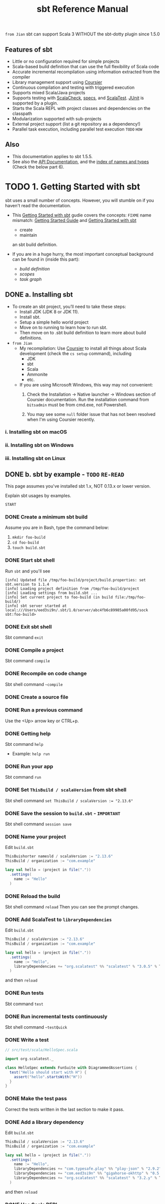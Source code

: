 #+TITLE: sbt Reference Manual
#+VERSION: 1.x (1.5.5 -> 1.9.8)
#+STARTUP: entitiespretty
#+STARTUP: indent
#+STARTUP: overview

=from Jian= sbt can support Scala 3 WITHOUT the sbt-dotty plugin since 1.5.0

** Features of sbt
  - Little or no configuration required for simple projects
  - Scala-based build definition that can use the full flexibility of Scala code
  - Accurate incremental recompilation using information extracted from the compiler
  - Library management support using _Coursier_
  - Continuous compilation and testing with triggered execution
  - Supports mixed Scala/Java projects
  - Supports testing with _ScalaCheck_, _specs_, and _ScalaTest_. _JUnit_ is supported by a plugin.
  - Starts the Scala REPL with project classes and dependencies on the classpath
  - Modularization supported with sub-projects
  - External project support (list a git repository as a dependency!)
  - Parallel task execution, including parallel test execution =TODO= =HOW=

** Also
   - This documentation applies to sbt 1.5.5.
   - See also the [[https://www.scala-sbt.org/1.x/api/sbt/index.html][API Documentation]], and the _index of names and types_ (Check the below part 6).

* TODO 1. Getting Started with sbt
  sbt uses a small number of concepts.
  However, you will stumble on if you haven't read the documentation.

  - This _Getting Started with sbt_ gudie covers the concepts:
    =FIXME= name mismatch: _Getting Started Guide_ and _Getting Started with sbt_
    * create
    * maintain
    an sbt build definition.

  - If you are in a huge hurry,
    the most important conceptual background can be found in (inside this part):
    * /build definition/
    * /scopes/
    * /task graph/

** DONE a. Installing sbt
   CLOSED: [2021-10-18 Mon 02:32]
   - To create an sbt project, you’ll need to take these steps:
     * Install JDK (JDK 8 or JDK 11).
     * Install sbt.
     * Setup a simple hello world project
     * Move on to running to learn how to run sbt.
     * Then move on to .sbt build definition to learn more about build definitions.


   - =from Jian=
     * My recompilation:
       Use _Coursier_ to install all things about Scala development (check the
       ~cs setup~ command), including
       + JDK
       + sbt
       + Scala
       + Ammonite
       + etc.

     * If you are using Microsoft Windows,
       this way may not convenient:
       1. Check the Installation -> Native launcher -> Windows section of Coursier
          documentation. Run the installation command from ~bitsadmin~ must be
          from cmd.exe, not Powershell.

       2. You may see some =null= folder issue that has not been resolved
          when I'm using Coursier recently.

*** i. Installing sbt on macOS
*** ii. Installing sbt on Windows
*** iii. Installing sbt on Linux

** DONE b. sbt by example - =TODO= =RE-READ=
   CLOSED: [2019-08-09 Fri 15:17]
   This page assumes you've installed sbt 1.x, NOT 0.13.x or lower version.

   Explain sbt usages by examples.

   =START=
*** DONE Create a minimum sbt build
    CLOSED: [2019-08-07 Wed 16:31]
    Assume you are in Bash, type the command below:
    1. ~mkdir foo-build~
    2. ~cd foo-build~
    3. ~touch build.sbt~

*** DONE Start sbt shell
    CLOSED: [2019-08-07 Wed 16:32]
    Run ~sbt~ and you'll see
    #+begin_src text
      [info] Updated file /tmp/foo-build/project/build.properties: set sbt.version to 1.1.4
      [info] Loading project definition from /tmp/foo-build/project
      [info] Loading settings from build.sbt ...
      [info] Set current project to foo-build (in build file:/tmp/foo-build/)
      [info] sbt server started at local:///Users/eed3si9n/.sbt/1.0/server/abc4fb6c89985a00fd95/sock
      sbt:foo-build>
    #+end_src

*** DONE Exit sbt shell
    CLOSED: [2019-08-07 Wed 17:32]
    Sbt command ~exit~

*** DONE Compile a project
    CLOSED: [2019-08-07 Wed 17:32]
    Sbt command ~compile~

*** DONE Recompile on code change
    CLOSED: [2019-08-07 Wed 17:33]
    Sbt shell command ~~compile~

*** DONE Create a source file
    CLOSED: [2019-08-07 Wed 17:34]

*** DONE Run a previous command
    CLOSED: [2019-08-07 Wed 17:34]
    Use the <Up> arrow key or CTRL+p.

*** DONE Getting help
    CLOSED: [2019-08-07 Wed 17:34]
    Sbt command ~help~

    - Example: ~help run~

*** DONE Run your app
    CLOSED: [2019-08-07 Wed 17:35]
    Sbt command ~run~

*** DONE Set ~ThisBuild / scalaVersion~ from sbt shell
    CLOSED: [2019-08-07 Wed 17:35]
    Sbt shell command ~set ThisBuild / scalaVersion := "2.13.6"~

*** DONE Save the session to =build.sbt= - =IMPORTANT=
    CLOSED: [2019-08-07 Wed 17:36]
    Sbt shell command ~session save~

*** DONE Name your project
    CLOSED: [2019-08-07 Wed 17:37]
    Edit =build.sbt=
    #+begin_src scala
      ThisBuishorter namesld / scalaVersion := "2.13.6"
      ThisBuild / organization := "com.example"

      lazy val hello = (project in file("."))
        .settings(
          name := "Hello"
        )
    #+end_src

*** DONE Reload the build
    CLOSED: [2019-08-07 Wed 17:39]
    Sbt shell command ~reload~
    Then you can see the prompt changes.

*** DONE Add ScalaTest to ~libraryDependencies~
    CLOSED: [2019-08-07 Wed 17:41]
    Edit =build.sbt=
    #+begin_src scala
      ThisBuild / scalaVersion := "2.13.6"
      ThisBuild / organization := "com.example"

      lazy val hello = (project in file("."))
        .settings(
          name := "Hello",
          libraryDependencies += "org.scalatest" %% "scalatest" % "3.0.5" % Test,
        )
    #+end_src

    and then ~reload~

*** DONE Run tests
    CLOSED: [2019-08-07 Wed 17:41]
    Sbt command ~test~

*** DONE Run incremental tests continuously
    CLOSED: [2019-08-07 Wed 17:41]
    Sbt shell command ~~testQuick~

*** DONE Write a test
    CLOSED: [2019-08-07 Wed 17:43]
    #+begin_src scala
      // src/test/scala/HelloSpec.scala

      import org.scalatest._

      class HelloSpec extends FunSuite with DiagrammedAssertions {
        test("Hello should start with H") {
          assert("hello".startsWith("H"))
        }
      }
    #+end_src

*** DONE Make the test pass
    CLOSED: [2019-08-07 Wed 17:43]
    Correct the tests written in the last section to make it pass.

*** DONE Add a library dependency
    CLOSED: [2019-08-07 Wed 17:46]
    Edit =build.sbt=
    #+begin_src scala
      ThisBuild / scalaVersion := "2.13.6"
      ThisBuild / organization := "com.example"

      lazy val hello = (project in file("."))
        .settings(
          name := "Hello",
          libraryDependencies += "com.typesafe.play" %% "play-json" % "2.9.2",
          libraryDependencies += "com.eed3si9n" %% "gigahorse-okhttp" % "0.5.0",
          libraryDependencies += "org.scalatest" %% "scalatest" % "3.2.y" % Test,
        )
    #+end_src

    and then ~reload~

*** DONE Use Scala REPL
    CLOSED: [2019-08-07 Wed 17:48]
    Sbt command ~console~
    =FIXME= Scala version in console.

*** DONE Make a subproject
    CLOSED: [2019-08-07 Wed 17:49]
    Edit =build.sbt=
    #+begin_src scala
      ThisBuild / scalaVersion := "2.13.6"
      ThisBuild / organization := "com.example"
      
      lazy val hello = (project in file("."))
        .settings(
          name := "Hello",
          libraryDependencies += "com.eed3si9n" %% "gigahorse-okhttp" % "0.3.1",
          libraryDependencies += "org.scalatest" %% "scalatest" % "3.0.5" % Test,
        )
      
      lazy val helloCore = (project in file("core"))
        .settings(
          name := "Hello Core",
          )
    #+end_src
    Then ~reload~

*** DONE List all subprojects - =IMPORTANT=
    CLOSED: [2019-08-07 Wed 17:50]
    Sbt command ~projects~

*** DONE Compile the subproject - =IMPORTANT=
    CLOSED: [2019-08-08 Thu 14:52]
    For example: ~helloCore/compile~

*** DONE Add ScalaTest to the subproject
    CLOSED: [2019-08-08 Thu 14:53]
    #+begin_src scala
      ThisBuild / scalaVersion := "2.13.6"
      ThisBuild / organization := "com.example"

      val scalaTest = "org.scalatest" %% "scalatest" % "3.2.7"

      lazy val hello = (project in file("."))
        .settings(
          name := "Hello",
          libraryDependencies += "com.eed3si9n" %% "gigahorse-okhttp" % "0.5.0",
          libraryDependencies += scalaTest % Test,
          )

      lazy val helloCore = (project in file("core"))
        .settings(
          name := "Hello Core",
          libraryDependencies += scalaTest % Test,
          )
    #+end_src

*** DONE Broadcast commands
    CLOSED: [2019-08-08 Thu 14:59]
    *Set ~aggregate~ so that the command sent to ~hello~ is _broadcast to_ ~helloCore~ too:*
    #+begin_src scala
      ThisBuild / scalaVersion := "2.12.7"
      ThisBuild / organization := "com.example"

      val scalaTest = "org.scalatest" %% "scalatest" % "3.0.5"

      lazy val hello = (project in file(".")).
        aggregate(helloCore).
        settings(
          name := "Hello",
          libraryDependencies ++= Seq(
            "com.eed3si9n" %% "gigahorse-okhttp" % "0.3.1",
            scalaTest % Test,
          )
        )

      lazy val helloCore = (project in file("core")).
        settings(
          name := "Hello Core",
          libraryDependencies += scalaTest % Test,
        )
    #+end_src
    After ~reload~, ~testQuick~ now runs on both subprojects.

*** DONE Make hello depend on helloCore
    CLOSED: [2019-08-09 Fri 13:24]
    Add ~dependesOn(...)~ to a project (also move Gigahorse dependency to ~helloCore~):
    #+begin_src scala
      ThisBuild / scalaVersion := "2.13.6"
      ThisBuild / organization := "com.example"

      val scalaTest = "org.scalatest" %% "scalatest" % "3.5.7"

      lazy val hello = (project in file("."))
        .aggregate(helloCore)
        .dependsOn(helloCore)
        .settings(
          name := "Hello",
          libraryDependencies += scalaTest % Test,
          )

      lazy val helloCore = (project in file("core"))
        .settings(
          name := "Hello Core",
          libraryDependencies += "com.eed3si9n" %% "gigahorse-okhttp" % "0.5.0",
          libraryDependencies += scalaTest % Test,
          )
    #+end_src

*** DONE Parse JSON using Play JSON - =TODO= READ EXAMPLE CODE
    CLOSED: [2019-08-09 Fri 13:25]
    Add ~"com.typesafe.play" %% "play-json" % "2.9.2"~
    #+begin_src scala
      ThisBuild / scalaVersion := "2.13.6"
      ThisBuild / organization := "com.example"
      
      val scalaTest = "org.scalatest" %% "scalatest" % "3.2.7"
      val gigahorse = "com.eed3si9n" %% "gigahorse-okhttp" % "0.5.0"
      val playJson  = "com.typesafe.play" %% "play-json" % "2.9.2"
      
      lazy val hello = (project in file("."))
        .aggregate(helloCore)
        .dependsOn(helloCore)
        .settings(
          name := "Hello",
          libraryDependencies += scalaTest % Test,
        )
      
      lazy val helloCore = (project in file("core"))
        .settings(
          name := "Hello Core",
          libraryDependencies ++= Seq(gigahorse, playJson),
          libraryDependencies += scalaTest % Test,
        )
    #+end_src
    After ~reload~,

    1. add ~core/src/main/scala/example/core/Weather.scala~:
       #+begin_src scala
         package example.core

         import gigahorse._, support.okhttp.Gigahorse
         import scala.concurrent._, duration._
         import play.api.libs.json._

         object Weather {
           lazy val http = Gigahorse.http(Gigahorse.config)

           def weather: Future[String] = {
             val baseUrl = "https://www.metaweather.com/api/location"
             val locUrl = baseUrl + "/search/"
             val weatherUrl = baseUrl + "/%s/"
             val rLoc = Gigahorse.url(locUrl).
               get.
               addQueryString("query" -> "New York")

             import ExecutionContext.Implicits.global

             // TODO: from Jian -- I don't like the `get`'s below
             for {
               loc <- http.run(rLoc, parse)
               woeid = (loc \ 0  \ "woeid").get
               rWeather = Gigahorse.url(weatherUrl format woeid).get
               weather <- http.run(rWeather, parse)
             } yield (weather \\ "weather_state_name")(0).as[String].toLowerCase
           }

           private def parse = Gigahorse.asString andThen Json.parse
         }
       #+end_src

    2. change ~src/main/scala/example/Hello.scala~ as follows:
       #+begin_src scala
         package example

         import scala.concurrent._, duration._
         import core.Weather

         object Hello extends App {
           val w = Await.result(Weather.weather, 10.seconds)
           println(s"Hello! The weather in New York is $w.")
           Weather.http.close()
         }
       #+end_src

    3. Finally, run it with ~run~.

*** DONE Add sbt-native-packger plugin
    CLOSED: [2019-08-09 Fri 14:28]
    1. Create =project/plugins.sbt=:
       #+begin_src scala
         addSbtPlugin("com.typesafe.sbt" % "sbt-native-packager" % "1.3.4")
       #+end_src

    2. Edit =build.sbt= as follows to add ~JavaAppPackaging~:
       #+begin_src scala
         ThisBuild / scalaVersion := "2.12.7"
         ThisBuild / organization := "com.example"

         val scalaTest = "org.scalatest" %% "scalatest" % "3.0.5"
         val gigahorse = "com.eed3si9n" %% "gigahorse-okhttp" % "0.3.1"
         val playJson  = "com.typesafe.play" %% "play-json" % "2.6.9"

         lazy val hello = (project in file("."))
           .aggregate(helloCore)
           .dependsOn(helloCore)
           .enablePlugins(JavaAppPackaging)
           .settings(
             name := "Hello",
             libraryDependencies += scalaTest % Test,
             )

         lazy val helloCore = (project in file("core"))
           .settings(
             name := "Hello Core",
             libraryDependencies ++= Seq(gigahorse, playJson),
             libraryDependencies += scalaTest % Test,
             )
       #+end_src

*** DONE Reload and create a =.zip= distribution
    CLOSED: [2019-08-09 Fri 14:33]
    ~reload~ and then ~dist~
    Here is how you can run:
    #+begin_src bash
      cd /tmp/someother
      unzip -o -d /tmp/someother /tmp/foo-build/target/universal/hello-0.1.0-SNAPSHOT.zip
      ./hello-0.1.0-SNAPSHOT/bin/hello
    #+end_src

*** DONE Dockerize your app =???=
    CLOSED: [2019-08-09 Fri 14:34]
    1. Sbt command ~Docker/publishLocal~
       #+begin_src text
         [info] Successfully built b6ce1b6ab2c0
         [info] Successfully tagged hello:0.1.0-SNAPSHOT
         [info] Built image hello:0.1.0-SNAPSHOT
       #+end_src

    2. Run it ~docker run hello:0.1.0-SNAPSHOT~
       
*** DONE Set the version
    CLOSED: [2019-08-09 Fri 14:38]
    Add ~ThisBuild / version := "0.1.0"~

*** DONE Switch scalaVersion temporarily
    CLOSED: [2019-08-09 Fri 15:01]
    Sbt shell command like ~++2.12.14!~ can force the version.
    Run ~scalaVersion~ to check current version, and you'll see:.
    #+begin_src scala
      scalaVersion
      // [info] helloCore / scalaVersion
      // [info]  2.11.12
      // [info] scalaVersion
      // [info]  2.11.12 scalaVersion
      // [info] 2.12.7
    #+end_src

    The temporary ~scalaVersion~ will go away after ~reload~.
    
*** DONE Inspect the dist task =???=
    CLOSED: [2019-08-09 Fri 15:13]
    To find out more about ~dist~, try ~help~ and ~inspect~:
    #+begin_src scala
      help dist
      // Creates the distribution packages.

      inspect dist
      // TODO: ???

      inspect tree dist  // Call `inspect` recursively on the dependency tasks
      // [info] dist = Task[java.io.File]
      // [info]   +-Universal / dist = Task[java.io.File]
      // ....
    #+end_src

*** DONE Batch mode
    CLOSED: [2019-08-09 Fri 15:14]
    #+begin_src bash
      sbt clean "testOnly HelloSpec"
    #+end_src

*** DONE sbt new command
    CLOSED: [2019-08-09 Fri 15:17]
    Quickly setup a simple "Hello world" build.
    ~sbt new sbt/scala-seed.g8~
    #+begin_src text
      A minimal Scala project.
      
      name [My Something Project]: hello
      
      Template applied in ./hello
    #+end_src

*** DONE Credits - =TODO=
    CLOSED: [2019-08-09 Fri 15:15]
    This page is based on the [[https://www.scalawilliam.com/essential-sbt/][Essential sbt]] tutorial written by William "Scala William" Narmontas.
    
** DONE c. Directory structure
   CLOSED: [2019-08-09 Fri 15:36]
   - Base directory :: the directory containing the project.

   - Source code :: /sbt/ uses the same directory structure as /Maven/ for source
                    files by default.
     * All paths below are relative to the base directory:
       + Source code directory structure
         #+BEGIN_SRC text
           src/
             main/
               resources/
                  <files to include in main jar here>
               scala/
                  <main Scala sources>
               java/
                  <main Java sources>

             test/
               resources
                  <files to include in test jar here>
               scala/
                  <test Scala sources>
               java/
                  <test Java sources>
         #+END_SRC

         - Other directories in ~src/~ will be ignored.
           Additionally, all hidden directories will be ignored.

         - You can also put =.scala= files in the base directory.
           This is usually for small projects.

           =From Jian= I will NEVER do this with project source file. However, see below!!!
           * Put =.scala= files in base directory is NOT ONLY an odd trick.
             It becomes relevant later.
             =TODO= =IMPORTANT=

   - *sbt build definition files*
     =build.sbt= (actually _ANY_ files named with =.sbt= extension) in the /project's
     base directory/.

   - *Build support files*
     In addition to =build.sbt=,
     =project= directory can contain =.scala= files that defines
     * helper objects and
     * one-off plugins.
     =TODO= See /organizing the build/ for more.

   - *Build products*
     Generated files
     * compiled classes,
     * packaged jars,
     * managed files,
     * caches, and
     * documentation
     will be written to the =target= directory _by default_.

   - *Configuring version control*
     Add ~target/~ to =.gitignore=
     * _Note:_ =IMPORTANT=-
       + it deliberately *has* a TRAILING ~/~ (to match only directories)
       + it deliberately *has NO* LEADING ~/~ (to match =project/target/= in addition
         to plain =target/=).

** DONE d. Running
   CLOSED: [2019-08-12 Mon 15:33]
   This page describes how to use /sbt/ _ONCE_ you have set up your project.
   It assumes you've _installed sbt_ and went through _sbt by example_.

   - *sbt shell*
     * Use ~sbt~ command to get into /sbt shell/.

       Inside /sbt shell/, you can type in sbt commands like ~compile~, ~run~,
       etc.

   - *Batch mode*
     In you system shell, type ~sbt~, and then specify a _space-separated list_ of
     /sbt commands/ as arguments.
     * If a /sbt command/ needs arguments, enclose this command and its argument
       in quotes as one string, and pass this string as one argument of the
       ~sbt~ command:
       For example, ~sbt clean compile "testOnly TestA testB"~. Here we have
       + _THREE commands_
       + the last command ~testOnly~ has _TWO arguments_.

     * NOTE:
       Running in /batch mode/ requires JVM spinup and JIT each time, so your build
       will run _much slower_.

       + For day-to-day coding, we *RECOMMEND*
         - using the /sbt shell/
           OR
         - /Continuous build and test feature/ described below.

       + Beginning in sbt 0.13.16, using /batch mode/ in sbt will issue an
         informational startup message,
         #+begin_src text
           [info] Executing in batch mode. For better performance use sbt's shell
           ...
         #+end_src
         =IMPORTANT=
         Use ~supressSbtShellNotification := true~ to supress this!

   - *Continuous build and test*
     * Prefix a sbt command with =~=, press <Enter>, and then the command after
       =~= will run automatically WHEN one or more source files change.

     * =IMPORTANT=
       Press <Enter> again to stop watching for changes.

     * =IMPORTANT= =IMPORTANT= =IMPORTANT=
       This feature can be used with *either /sbt shell/ or /batch mode/.*

     * =TODO= See /Triggered Execution/ for more details.

   - *Common commands*
     For a more complete list, see /Command Line Reference/.
     |-------------------+----------------------------------------------------------|
     | Command           | Description                                              |
     |-------------------+----------------------------------------------------------|
     | ~clean~           | Deletes all generated files (in the target directory).   |
     |-------------------+----------------------------------------------------------|
     | ~compile~         | Compiles the main sources                                |
     |                   | (in src/main/scala and src/main/java directories).       |
     |-------------------+----------------------------------------------------------|
     | ~test~            | Compiles and runs all tests.                             |
     |-------------------+----------------------------------------------------------|
     | ~console~         | Starts the Scala interpreter with a classpath            |
     |                   | including the compiled sources and all dependencies.     |
     |                   | To return to sbt, type ~:quit~, _Ctrl+D_ (Unix), or      |
     |                   | _Ctrl+Z_ (Windows).                                      |
     |-------------------+----------------------------------------------------------|
     | ~run <argument>*~ | Runs the _main class_ for the project in the same        |
     |                   | virtual machine as sbt.                                  |
     |-------------------+----------------------------------------------------------|
     | ~package~         | Creates a jar file containing the files in               |
     |                   | _src/main/resources_ and the classes compiled from       |
     |                   | _src/main/scala_ and _src/main/java_.                    |
     |-------------------+----------------------------------------------------------|
     | ~help <command>~  | Displays detailed help for the specified command.        |
     |                   |                                                          |
     |                   | If no command is provided, displays brief                |
     |                   | descriptions of all commands.                            |
     |-------------------+----------------------------------------------------------|
     | ~reload~          | Reloads the build definition                             |
     |                   | (=build.sbt=, =project/*.scala=, =project/*.sbt= files). |
     |                   | Needed if you change the build definition.               |
     |-------------------+----------------------------------------------------------|

   - *Tab completion*
     * Press <Tab> _once_ to show only a subset of most likely completions.
     * Press <Tab> _more times_ to show more verbose choices.

   - *sbt shell history* =IMPORTANT= =TODO=
     The sbt shell remembers history, even if you exit sbt and restart it.

     You can:
     1. Press the up arrow key to cycle through previously entered commands.

     2. Ctrl-R incrementally searches the history backwards.

     3. Through _JLine's integration_ with the terminal environment,
        you can *customize* /sbt shell/ by changing ~$HOME/.inputrc~.
        =TODO= =???= =TODO= =IMPORTANT=-
        * The following settings will allow up- and down- arrow to perform
          prefix-based search of the history:
          #+begin_src text
            "\e[A": history-search-backward
            "\e[B": history-search-forward
            "\e[C": forward-char
            "\e[D": backward-char
          #+end_src

     4. sbt shell also supports the following commands: =TODO= =Recite=
        |------------+-------------------------------------------------------------------|
        | Command    | Description                                                       |
        |------------+-------------------------------------------------------------------|
        | ~!~        | Show history command help.                                        |
        | ~!!~       | Execute the previous command again.                               |
        | ~!:~       | Show all previous commands.                                       |
        | ~!:n~      | Show the last ~n~ commands.                                       |
        | ~!n~       | Execute the command with index ~n~, as shown by the ~!:~ command. |
        | ~!-n~      | Execute the _nth_ command before this one.                        |
        | ~!string~  | Execute the most recent command starting with ~string~.           |
        | ~!?string~ | Execute the most recent command containing ~string~.              |
        |------------+-------------------------------------------------------------------|

** TODO e. IDE Integration
*** Using sbt as Metals build server
**** Interactive debugging on VS Code
**** Logging into sbt session

*** Importing to IntelliJ IDEA
**** Interactive debugging with IntelliJ IDEA

*** Using sbt as IntelliJ IDEA build server (advanced)
**** Logging into sbt session

*** Using Neovim as Metals frontend (advanced)
**** Go to definition
**** Hover
**** Listing diagnostics
**** Interactive debugging with Neovim
**** Logging into sbt session

** DONE f. Build definition
   CLOSED: [2022-09-05 Mon 10:46]
   - This page describes /sbt build definitions/, including
     * some "theory"
     * the syntax of =build.sbt=.

*** DONE Specifying the sbt version
    CLOSED: [2022-09-04 Sun 16:38]
    Create a file =project/build.properties=, and
    specify the sbt version in it: =sbt.version=1.7.1=

    - If the required version is not available locally, the =sbt= launcher will
      download it for you.

    - *DISCOURAGED*:
      If =project/build.properties= is not present,
      the _sbt launcher_ will choose an *ARBITRARY version*, and this makes your
      build *non-portable*.

*** DONE What is a build definition?
    CLOSED: [2022-09-04 Sun 17:20]
    - The /build definition/ is defined in =build.sbt=.
      * build definition :: A set of /projects/ (of type ~Project~).
        + Because the term /project/ can be ambiguous,
          *we often call /project/ /subproject/ in this guide.*

    - Example:
      #+BEGIN_SRC scala
        lazy val root = (project in file("."))
          .settings(
            name := "Hello",
            scalaVersion := "2.13.3"
          )
      #+END_SRC

    - Each /subproject/ is configured by _key-value pairs_, which are listed under
      the ~.settings(...)~.
      * In the example above, they are ~name~ and ~scalaVersion~ key-value pairs.


    - =TODO= =FIXME= =DOC=
      Two adjacent sbt configuration snippets that have the same contents.
      Rewords these paragraphs and remove one of the duplicated code block.

*** DONE How =build.sbt= defines settings
    CLOSED: [2022-09-04 Sun 17:19]
    Each /subproject/ holds a sequence of key-value pairs called /setting expressions/
    using =build.sbt= *DSL*.

    - /Setting expressions/ (some among them are also called /task expressions/).
      The name /setting expression/ has wider meaning than /task expression/.
      =TODO= *We will see more on the difference later in this page.*

    - Example:
      #+begin_src scala
        ThisBuild / organization := "com.example"
        ThisBuild / scalaVersion := "2.13.3"
        ThisBuild / version      := "0.1.0-SNAPSHOT"

        lazy val root = (project in file(".")).
          settings(
            name         := "Hello",
          )
      #+end_src

    - The =build.sbt= DSL:
      organization     :=       { "com.example" }
      ------------  ---------   -----------------
           key      operator   (setting/task) body

      * A /setting expression/ consists of three parts:
        1. Left-hand side is a /key/.
        2. /Operator/, which in this case is ~:=~
        3. Right-hand side is called the /body/, or the /setting body/.

      * A /key/ is an instance of ~SettingKey[T]~, ~TaskKey[T]~, or ~InputKey[T]~,
        where ~T~ is the type of the expected value.
        + For example,
          the key ~name~ above is typed to ~SettingKey[String]~.

    - All ~val~'s, ~lazy val~'s, and ~def~'s can be used in =build.sbt=.

    - _Top-level /objects/ and /classes/ are *NOT allowed* in =build.sbt=._
      Those should go in the =project/= directory as _Scala source files_.
      =IMPORTANT=

*** DONE Keys
    CLOSED: [2022-09-05 Mon 10:46]
**** DONE Types
     CLOSED: [2022-09-05 Mon 10:45]
      There are _THREE_ flavors of key:
      * ~SettingKey[T]~:
        a key for a value *computed ONCE* (the value is computed _when loading_
        the /subproject/, and kept around).

      * ~TaskKey[T]~:
        a key for a value, called a /task/, that has to be *recomputed EACH
        time*, potentially _with side effects_.

      * ~InputKey[T]~:
        a key for a /task/ that _HAS command line arguments AS INPUT_.
        =TODO= Check out /Input Tasks/ for more details.

**** DONE Built-in Keys
     CLOSED: [2022-09-05 Mon 10:45]
      The built-in keys are just fields in an /object/ called ~Keys~.

      - A =build.sbt= *implicitly* has an import =sbt.Keys._=

**** DONE Custom Keys
     CLOSED: [2022-09-05 Mon 10:45]
     - /Custom keys/ may be defined with their respective _creation methods_:
       * ~settingKey~
       * ~taskKey~
       * ~inputKey~
       Each /method/ expects the /type/ of the value associated with the key as
       well as a /description/. See the definition below.

     - The name of the key is taken from the ~val~ the key is assigned to.
       For example, to define a key for a new task called ~hello~,
        #+begin_src scala
          lazy val hello = taskKey[Unit]("An example task")
        #+end_src

     - The =.sbt= files can contain ~val~'s and ~def~'s in addition to settings.
       1. Run ~val~'s and ~def~'s _BEFORE_ /settings/ regardless of where they
          are defined in the file.

       2. *Typically, ~lazy val~'s are used instead of ~val~'s to avoid
          initialization order problems.*

**** DONE Task vs Setting keys
     CLOSED: [2022-09-05 Mon 10:45]
      - Define a task with ~TaskKey[T]~.

      - /Tasks/: operations such as ~compile~ or ~package~.

      - /Tasks/
        * may return ~Unit~, OR
        * may return a value related to the /task/.
          + Example:
            ~package~ is a ~TaskKey[File]~ and its value is the jar file it
            creates.

      - Each time you /start a task execution/, for example by typing ~compile~
        at the /interactive sbt prompt/, *sbt will re-run any tasks involved
        _EXACTLY ONCE_.*

      - =from Jian= From the differences between the duty of /tasks/ and /settings/, we know:
        * sbt's key-value pairs describing the /subproject/
          + can keep around a *fixed string value* for a /setting/ =TODO= =???= always string? =???=
            such as _name_,

          + _BUT_ it has to keep around some *executable code* for a /task/
            such as ~compile~ -- even if that executable code eventually returns a
            string, it has to be re-run every time.
            - =from Jian=
              /Tasks/ are designed for
              side-effect OR some environment related values.
              =TODO= =More???=

        * A given key *ALWAYS* refers to EITHER a /task/ OR a plain /setting/.
          =IMPORTANT=
          =IMPORTANT=
          =IMPORTANT=
          That is, “taskiness” (whether to re-run each time) is a property of
          the key, *NOT* the value.

**** DONE Listing all available setting keys and task keys
     CLOSED: [2022-09-05 Mon 10:46]
     - List ALL /settings/: ~settings~ or ~settings -v~

     - List ALL /tasks/: ~tasks~ or ~tasks -v~

     - A key will be printed in the resulting list if:
       (=from Jian= This is a explanation to the *ALL* in the first two entries)
       * it's /built-in/ sbt (like ~name~ or ~scalaVersion~ in the examples above)
       * you created it as a /custom key/
       * you *imported* a plugin that brought it into the /build definition/.

     - ~help <key>~

     - =TODO= Check [[https://www.scala-sbt.org/1.x/docs/Command-Line-Reference.html][Command Line Reference]].

*** DONE Defining tasks and settings
     CLOSED: [2022-09-05 Mon 10:46]
     Example

     - Define a /task/ ~hello~:
       #+begin_src scala
         lazy val hello = taskKey[Unit]("An example task")

         lazy val root = (project in file("."))
           .settings(
             hello := println("Hello!")
           )
       #+end_src

     - Use a /setting/ ~name~:
       =FIXME= =No "define"= This is not consistent with the title of this section.
       #+begin_src scala
         lazy val root = (project in file("."))
           .settings(
             name := "hello"
           )

       #+end_src

**** Types for tasks and settings
      From a type-system perspective:

      - the ~Setting~ created from a /task/ key is *SLIGHTLY different* from the
        one created from a /setting/ key.
        * Example:
          + ~certainTaskKey := 42~ results in a ~Setting[Task[T]]~
          + ~certainSettingKey := 42~ results in a ~Setting[T]~.

        * For MOST purposes this makes NO difference;
          the /task/ key still creates a value of type ~T~,
          (=from Jian= though in a box ~Task~), when the /task/ executes.

      - The ~T~ vs. ~Task[T]~ type difference has this *implication*:
        a /setting/ *CAN'T* depend on a /task/, because a /setting/ is evaluated
        only once on project load and is not re-run.
        =TODO= =TODO= =TODO= More on this in _task graph_.

*** DONE Keys in sbt shell
     CLOSED: [2022-09-05 Mon 10:46]
     In sbt shell:

     - Type the name of any /task/ to *execute* it.
       * Use ~show <task name>~ to *display* its value

     - Type the name of any /setting/ to *display* its value.

     - The CONVENTION for keys names is to use *camelCase*
       so that the command line name and the Scala identifiers are the SAME.

     - To learn more about any key, type ~inspect <keyname>~ at the sbt interactive
       prompt.

       * Some of the information inspect displays won’t make sense yet, =TODO= =Learn more=
         but at the top it shows you the setting’s value type and a brief
         description of the setting.

*** DONE Imports in =build.sbt=
     CLOSED: [2022-09-05 Mon 10:46]
     - /Import statements/ *at the top* of =build.sbt=;

       =TODO= =Q: WHY DO WE NEED THIS? Old SBT limitation???=
       they need not be separated by blank lines.

     - Implied default imports:
       #+begin_src scala
         import sbt._
         import Keys._
       #+end_src
       * If you have /auto plugins/, the names marked under ~autoImport~ will be imported.
         =TODO= UNDERSTAND THIS.

*** DONE Bare =.sbt= build definition
     CLOSED: [2022-09-05 Mon 10:46]
     - Bare style :: write the _settings_ directly into the =build.sbt= file instead
                     of putting them inside a ~.settings(...)~ call.
       * This syntax is *recommended* for =TODO= =DOC= =SHOW WE ADD "only" before "recommended"=
         + ~ThisBuild~ scoped settings
         + adding plugins.
         =TODO= See later section about the /scoping/ and the /plugins/.

     - Example:
       #+begin_src scala
         ThisBuild / version := "1.0"
         ThisBuild / scalaVersion := "2.12.8"
       #+end_src

*** DONE Adding library dependencies
     CLOSED: [2022-09-05 Mon 10:46]
     Two options:
     1. /unmanaged depdendencies/: Drop jars in =lib/=
        =IMPORTANT=
        =ESPECIALLY when a repository is not available and you have a jar for that dependency=

     2. Add in =build.sbt= through ~libraryDependencies~ as /managed depdendencies/.
        Example:
        #+begin_src scala
          val derby = "org.apache.derby" % "derby" % "10.4.1.3"

          ThisBuild / organization := "com.example"
          ThisBuild / scalaVersion := "2.12.16"
          ThisBuild / version      := "0.1.0-SNAPSHOT"

          lazy val root = (project in file("."))
            .settings(
              name := "Hello",
              libraryDependencies += derby
            )
        #+end_src
        - The ~libraryDependencies~ key involves two complexities:
          * ~+=~ rather than ~:=~:
            Append to the key's old value rather than replacing it.
            =TODO= It is explained in /Task Graph/.

          * the ~%~ /method/:
            It construct an /ivy module ID/ from strings.
            =TODO= It is explained in /Library dependencies/.

        - Details will be covered later on -- there's a whole page (_Library dependencies_) covering it.

** DONE g. Multi-project builds - =START=
   CLOSED: [2019-08-13 Tue 15:35]
   This page introduces _multiple subprojects_ in a single build.

*** DONE Multiple subprojects
    CLOSED: [2019-08-13 Tue 14:21]
     Sometimes users may want to _keep multiple related /subprojects/ in a single
     build_, especially _if they depend on one another and you tend to modify them
     together_.

     - Each /subproject/ in a build
       * has its own source directory.
       * generates its own jar file when run ~package~.

     - For example,
       #+BEGIN_SRC scala
         lazy val util = (project in file("util"))
         lazy val core = (project in file("core"))
       #+END_SRC

       If the name of a base directory is the same as the name of the ~val~, it
       can be omitted.
       #+BEGIN_SRC scala
         lazy val util = project
         lazy val core = project
       #+END_SRC
       * The capacility of the expressiveness is limited by the allowed identifier
         in Scala -- we often want the subproject directory name in the pattern
         of hyphen connected words, but _hyphen_ is not a legal Scala identifier
         character.

**** DONE Build-wide settings
     CLOSED: [2019-08-13 Tue 14:17]
     - Q :: How to factor out common setting across multiple projects?

     - A :: Define the settings scoped to ~ThisBuild~. There are some limitations:
       + the RHS needs to be
         * a pure value
           OR
         * /settings/ scoped to ~Global~ or ~ThisBuild~ TODO What is ~Global~
           =from Jian= my understanding: you can't make forward refererces to
           get values not defined in this or an outer scope.

       + There are no default settings to subprojects. TODO See *Scopes*

     - Example:
       Set the common settings once, and make it affect build-wide settings,
       including all subprojects.
       #+begin_src scala
         ThisBuild / organization := "com.example"
         ThisBuild / version      := "0.1.0-SNAPSHOT"
         ThisBuild / scalaVersion := "2.12.8"

         lazy val core = (project in file("core")).
           settings(
             // other settings
           )


         lazy val util = (project in file("util")).
           settings(
             // other settings
           )
       #+end_src

**** DONE Common settings
     CLOSED: [2019-08-13 Tue 14:21]
     - Another way to factor out _common settings_ across multiple projects is to
       + create a sequence named ~commonSeettings~
         AND
       + call ~settings~ method _on EACH project_.

     - Example:
       #+begin_src scala
         lazy val commonSettings = Seq(
           organization := "com.example",
           version := "0.1.0-SNAPSHOT",
           scalaVersion := "2.12.4"
         )

         lazy val core = (project in file("core")).
           settings(
             commonSettings,
             // other settings
           )

         lazy val util = (project in file("util")).
           settings(
             commonSettings,
             // other settings
           )
       #+end_src

*** DONE Dependencies
    CLOSED: [2019-08-13 Tue 15:20]
    /Subprojects/ _in one build_ can be
    - completely independent of one another.
      OR
    - related to one another by _TWO_ kinds of dependencies:
      * ~aggregate~
      * /classpath/

**** Aggregation
     - Aggregation :: running a task on the _aggregate project_ will also run it
                      on the _aggregated projects_.

     - For example,
       #+BEGIN_SRC scala
         lazy val root = (project in file("."))
           .aggregate(util, core)

         lazy val util = (project in file("util"))
         lazy val core = (project in file("core"))
       #+END_SRC
       + When you run ~compile~ in the sbt shell (by default, you are in the
         ~root~ subproject),
         _all three projects will be compiled_.

       + If you want to compile one /subproject/ that being aggregated, rather
         than the ~root~, you need to
         1. use ~project <project name>~ to switch to that /subproject/
         2. ~compile~

     - /aggregation/ will run the aggregated tasks *in parallel and with no
       defined ordering between them*.

     - Control aggregation per-task
       For example, avoid aggregating the ~update~ task:
       #+BEGIN_SRC scala
         lazy val root = (project in file("."))
           .aggregate(util, core)
           .settings(
             update / aggregate := false
           )

         lazy val util = (project in file("util"))
         lazy val core = (project in file("core"))
       #+END_SRC
       + ~update / aggregate~ is the aggregate key scoped to the ~update~ task.
         TODO See *scopes*.

**** Classpath dependencies
     #+begin_src scala
     lazy val core = project.dependsOn(util)
     #+end_src
     ~dependsOn~ can have multiple arguments.

***** Per-configuration classpath dependencies*
      - ~foo.dependsOn(bar)~ means that _the /compile configuration/ in ~foo~
        depends on the /compile configuration/ in ~bar~._

        This can be written explicitly as:
        ~foo.dependsOn(bar % "compile -> compile")~, where the ~-> compile~
        part can be ignored, which is the default, no matter what before the
        ~->~.

      - A useful declaration is ~test->test~.
        This allows you to put utility code for testing in ~bar/src/test/scala~
        and then use that code in ~foo/src/test/scala~, for example.

      - There can be multiple configurations for a dependency, separated by
        semicolons. For example,
        ~dependsOn(bar % "test->test; compile->compile")~.

      - =TODO= =From Jian=
        Can I put spaces around ~->~???

*** TODO Inter-project dependencies =TODO= =NOT-often-used!!!=
*** TODO Default root project
    If a project is NOT defined for the root directory in the build,
    sbt creates a default one that aggregates all other projects in the build.

*** DONE Navigating projects interactively
    CLOSED: [2019-08-13 Tue 15:34]
    - Use ~projects~ to list all /subprojects/, including the /root project/.
      =From Jian= Remember? In this document, /project/ and /subproject/ are
      exchangeable.

    - When you start a /sbt shell/, *the /root project/ is selected by default.*

    - Run a command on a specific subproject:
      * Use ~project <projectName>~ to select that a specific subproject.
        And then, run command like ~compile~.

      * When you are in /subproject/ ~A~, you can run the command in another
        /subproject/ with the syntax ~subProjectID/command~

*** DONE Common code
    CLOSED: [2019-08-13 Tue 15:32]
   *The definitions in =.sbt= files are not visible in other =.sbt= files.*

   In order to share code between =.sbt= files,
   define one or more =.scala= files in the =project/= directory of the /build
   root/.

   - =TODO= See *organizing the build* for details.

*** TODO Appendix: Subproject build definition files

** DONE h. Task graph - =TODO= =FIXME???= =head level issue=
   CLOSED: [2022-11-18 Fri 15:52]
   Continuing from /build definition/, this page explains =build.sbt= definition
   in more detail.

   - RATHER THAN thinking of settings as _key-value pairs_,
     a *better analogy* would be to think of it as a /DAG/ of /tasks/
     where the _edges denote /happens-before/._
     * *Let's call this the /task graph/.*

*** DONE Terminology
    CLOSED: [2019-08-13 Tue 15:59]
     Review before dive in:
     - Setting/Task expression :: entry inside ~.settings(...)~.

     - Key :: LHS of ~:=~ in a /setting\slash{}task expression/.
              It could be a ~SettingKey[A]~, a ~TaskKey[A]~, or an ~InputKey[A]~.

     - Setting :: Defined by a /setting expression/ with ~SettingKey[A]~.
                  The value is calculated _ONCE during load_.

     - Task :: Defined by a /task expression/ with ~TaskKey[A]~.
               The value is calculated _EACH TIME it is invoked_.

*** DONE Declaring dependency to other tasks
    CLOSED: [2022-11-17 Thu 15:06]
    =IMPORTANT= *This is very tricky!!!!!*

    - _In =build.sbt= DSL_, we use ~.value~ /method/ to _express the dependency
      to another /task/ or /setting/._

    - =IMPORTANT=
      The ~value~ /method/ is *SPECIAL* (explained later) and *may ONLY* be called
      in the argument to ~:=~ (or, ~+=~ or ~++=~, which we'll see later).

    - Example
      *Note*: The values calculated below are nonsensical for ~scalaOptions~,
              and it's just for demonstration purpose only:
      #+begin_src scala
        // build.sbt
        val scalacOptions = taskKey[Seq[String]]("Options for the Scala compiler.")
        val update = taskKey[UpdateReport]("Resolves and optionally retrieves dependencies, producing a report.")
        val clean = taskKey[Unit]("Deletes files produced by the build, such as generated sources, compiled classes, and task caches.")

        scalacOptions := {
          val ur = update.value  // `update` task happens-before `scalacOptions`
          val x = clean.value    // `clean` task happens-before `scalacOptions`
          // ---- `scalacOptions` begins here ----
          ur.allConfigurations.take(3)
        }
      #+end_src
      * ~update.value~ and ~clean.value~ declare /task dependencies/, whereas
        ~ur.allConfigurations.take(3)~ is the body of the /task/.

      * =IMPORTANT=
        =IMPORTANT=
        =IMPORTANT=
        ~.value~ is *NOT a normal Scala method call*.
        =build.sbt= DSL _uses a /macro/ to *lift* these *outside* of the /task body/._
        Both ~update~ and ~clean~ /tasks/ are completed by the time task engine
        evaluates the opening ~{~ of ~scalacOptions~ _regardless of which line
        it appears in the body_.

        For example,
        + #1
          #+BEGIN_SRC scala
            ThisBuild / organization := "com.example",
            ThisBuild / scalaVersion := "2.12.16",
            ThisBuild / version := "0.1.0-SNAPSHOT",

            lazy val root = (project in file(".")).
              settings(
                name := "Hello",
                scalacOptions := {
                  val out = clean.value  // `clean` task happens-before `scalacOptions`
                  val log = out.log
                  log.info("123")
                  val ur = update.value  // `update` task happens-before `scalacOptions`
                  log.info("456")
                  ur.allConfigurations.take(3)
                }
              )

            // > scalacOptions
            // [info] Updating {file:/xxx/}root...
            // [info] Resolving jline#jline;2.14.1 ...
            // [info] Done updating.
            // [info] 123
            // [info] 456
            // [success] Total time: 0 s, completed Jan 2, 2017 10:38:24 PM
          #+END_SRC
          From the out, it clear:
          run ~clean~ and ~update~ before the ~{~ of ~scalacOptions~

        + #2
          #+BEGIN_SRC scala
            ThisBuild / organization := "com.example",
            ThisBuild / scalaVersion := "2.12.16",
            ThisBuild / version := "0.1.0-SNAPSHOT",

            lazy val root = (project in file("."))
              .settings(
                name := "Hello",
                scalacOptions := {
                  val ur = update.value  // update task happens-before scalacOptions
                  if (false) {
                    val x = clean.value  // clean task happens-before scalacOptions
                  }
                  ur.allConfigurations.take(3)
                }
              )

            // > run
            // [info] Updating {file:/xxx/}root...
            // [info] Resolving jline#jline;2.14.1 ...
            // [info] Done updating.
            // [info] Compiling 1 Scala source to /Users/eugene/work/quick-test/task-graph/target/scala-2.12/classes...
            // [info] Running example.Hello
            // hello
            // [success] Total time: 0 s, completed Jan 2, 2017 10:45:19 PM

            // > scalacOptions
            // [info] Updating {file:/xxx/}root...
            // [info] Resolving jline#jline;2.14.1 ...
            // [info] Done updating.
            // [success] Total time: 0 s, completed Jan 2, 2017 10:45:23 PM
          #+END_SRC
          Now if you check for =target/scala-2.12/classes/=, it won't exist
          because ~clean~ task has run EVEN THOUGH it is inside the ~if (false)~.

      * =IMPORTANT=
        *NO guarantee* about _the ORDERING of ~update~ and ~clean~ /tasks/._
        Can be
        + ~update~ before ~clean~
        + ~clean~ before ~update~
        + in parallel

**** Inlining ~.value~ calls =FIXME= =Should level down??? Or level up the following 3 sections???=
     - Because of the specialty of ~.value~,
       =IMPORTANT=
       =IMPORTANT=
       =IMPORTANT=
       _UNTIL you're familiar with =build.sbt=,_
       we RECOMMEND you *put all ~.value~ calls at the _TOP_ of the /task body/.*

     - Inlining ~.value~ to simplify code:
       #+BEGIN_SRC scala
         scalaOptions := {
           val x = clean.value
           update.value.allConfigurations.take(3)  // Inline the `update.value`
         }
       #+END_SRC
       You can use this to simplify the code of your build, and then you don't
       need to give a name to ~update.value~ in this example.

     - *CAUTION*: =From Jian= =IMPORTANT=
       I don't think this is a good feature.
       I'll try to avoid using inlining in projects.

**** Inspecting the task
     From the output of ~inspect <task name>~, you can find the information
     about this task, including dependencies info.

     - Detailed inspection with a tree structure:
       ~inspect tree <task name>~

     - =IMPORTANT=
       If you use a _key_'s ~value~ in another computation,
       then the computation *depends on* that _key_.

**** Defining a task that depends on other settings
     - SUMMARY (for this section and the following section):
       * legal:
         + A /setting key/ depends on another /setting key/
         + A /task key/ depends on a /setting key/

       * *ILLEGAL*:
         + A /setting key/ depends on a /task key/
           - =from Jian=
             This is clear if you consider in sbt how keys of different types
             _evaluate in DIFFERENT ways_.

     - A /setting key/ depends on another /setting key/,
       * Example:
         #+begin_src scala
           lazy val root = (project in file("."))
             .settings(
               name := "Hello",
               organization := "com.example",
               scalaVersion := "2.12.4",
               version := "0.1.0-SNAPSHOT",
               scalacOptions := List("-encoding", "utf8", "-Xfatal-warnings", "-deprecation", "-unchecked"),
               scalacOptions := {
                 val old = scalacOptions.value
                 scalaBinaryVersion.value match {
                   case "2.12" => old
                   case _      => old filterNot (Set("-Xfatal-warnings", "-deprecation").apply)
                 }
               }
             )

           // > show scalacOptions
           // [info] * -encoding
           // [info] * utf8
           // [info] * -Xfatal-warnings
           // [info] * -deprecation
           // [info] * -unchecked
           // [success] Total time: 0 s, completed Jan 2, 2017 11:44:44 PM
           //
           // > ++2.11.8!
           // [info] Forcing Scala version to 2.11.8 on all projects.
           // [info] Reapplying settings...
           // [info] Set current project to Hello (in build file:/xxx/)
           //
           // > show scalacOptions
           // [info] * -encoding
           // [info] * utf8
           // [info] * -unchecked
           // [success] Total time: 0 s, completed Jan 2, 2017 11:44:51 PM
         #+end_src

       * The ~++2.11.8!~ command can force the Scala version choice on all projects,
         and then we can see the content of ~scalacOptions~ is different when the
         ~scalaBinaryVersion~ is different, as expected.

     - A /task key/ can depend on /a setting key/, if two keys have the same
       value type.
       #+BEGIN_SRC scala
         val scalacOptions = taskKey[Seq[String]]("Options for the Scala compiler.")
         val checksums = settingKey[Seq[String]]("The list of checksums to generate and to verify for dependencies.")

         scalacOptions := checksums.value

         // Illegal
         checksums := scalacOptions.value
       #+END_SRC
       * The code above is meaningless for a real build, and it is just a illustration.

       * _There is *NO way* to go the other direction_:
         a /task key/ *CANNOT* depend on a /setting key/.

**** Defining a setting that depends on other settings
     In terms of the execution timing,
     we can think of the /settings/ as a _special tasks_ that evaluate DURING
     loading time.

     - =IMPORTANT=
       =IMPORTANT=
       =IMPORTANT=
       Here's a realistic example (=from Jian= Real world project use this FREQUENTLY):
       #+BEGIN_SRC scala
         Compile / scalaSource := {
           val old = (Compile / scalaSource).value
           scalaBinaryVersion.value match {
             case "2.11" => baseDirectory.value / "src-2.11" / "main" / "scala"
             case _      => old
           }
         }
       #+END_SRC
       This rewires ~scalaSource~ in ~Compile~ key to a different directory only
       when ~scalaBinaryVersion~ is "2.11".

*** TODO Inlining ~.value~ calls
**** Inspecting the task
**** Defining a task that depends on other settings
**** Defining a setting that depends on other settings

*** DONE What's the point of the =build.sbt= DSL?
    CLOSED: [2022-11-18 Fri 15:51]
    We use /the =build.sbt= domain-specific language (DSL)/ to construct a /DAG/
    of /settings/ and /tasks/.

    - The /setting expressions/ encode
      * /settings/,
      * /tasks/ and
      * the /dependencies among them/.

    - This structure is _COMMON_ to
      * Make (1976),
      * Ant (2000), and
      * Rake (2003).

**** Intro to Make
     We can think of this as /dependency-oriented programming/, or /flow-based
     programming/.

     - *Make* is actually considered a _hybrid system_
       because
         while the DSL describes the task dependencies, the actions are
       *delegated to* system commands.

**** Rake
**** Benefits of hybrid flow-based programming
     There are several _MOTIVATION_ to organizing the build this way:

     1. De-duplication, not the code, but the execution.
          With flow-based programming, a /task/ is executed *ONLY ONCE* even
        when it is depended by MULTIPLE /tasks/.
        * For example,
          even when MULTIPLE /tasks/ along the /task graph/ depend on ~Compile /
          compile~, the compilation will be executed *exactly once*.

     2. Parallel
        The task engine can schedule *mutually non-dependent* /tasks/ in PARALLEL.

     3. The separation of concern and the flexibility.
        * Use the /task graph/ to wire the /tasks/ together, while

        * /sbt/ and /plugins/ can provide various features such as
          _compilation_ and _library dependency management_ as functions that
          can be reused.

*** DONE Summary
    CLOSED: [2022-11-18 Fri 15:51]
    - The _CORE data structure_ of the /build definition/ is a /DAG of tasks,/
      where the _edges_ denote *happens-before* relationships.

    - =build.sbt= is a DSL designed to express /dependency-oriented
      programming/, or /flow-based programming/, similar to _Makefile_ and
      _Rakefile_.

    - The *key MOTIVATION* for the /flow-based programming/ is
      * de-duplication,
      * parallel processing, and
      * customizability.

** TODO i. Scopes
*** The whole story about keys
*** Scope axes
**** Scoping by the subproject axis
**** Scoping by the configuration axis
**** Scoping by Task axis
**** Zero scope component

*** Referring to scopes in a build definition
*** Referring to scoped keys from the sbt shell
*** Examples of scoped key notation in the sbt shell
*** Inspecting scopes
*** When to specify a scope
*** Build-level settings
*** Scope delegation

** DONE j. Appending values
   CLOSED: [2022-11-18 Fri 16:18]
   - *Appending to previous values:* ~+=~ and ~++=~
     * When the value type, i.e. the ~T~ in ~SettingKey[T]~, is a sequence, we
       have _TWO_ more operations (besides ~:=~):
       + ~+=~ will append a single element to the sequence.

       + ~++=~ will concatenate another sequence.

     * For example,
       #+BEGIN_SRC scala
         // Use `+=`
         sourceDirectories in Compile += new File("source")
         // // Or
         sourceDirectories in Compile += file("source")


         // Use `++=`
         sourceDirectories in Compile ++= Seq(file("sources1"), file("sources2"))
       #+END_SRC

*** TODO Appending to previous values: ~+=~ and ~++=~
**** DONE When settings are undefined
     CLOSED: [2022-11-18 Fri 16:14]
     Whenever a /setting/ uses ~:=~, ~+=~, or ~++=~ to _create a dependency_ on
     itself or another key's value

     - _Depends on *MUST* exist._
       OR ELSE,
       sbt will complain "Reference to undefined setting".
       * When this happens,
         + Be sure you're using the key in the /scope/ that defines it.

       * It's possible to *CREATE cycles*, which is an error;
         _sbt will TELL you if you do this._

**** TODO Tasks based on other keys' values - =TODO= =???=
     - ~Def.task~
       =TODO= =???=  =TODO= =???=

*** DONE Appending with dependencies: ~+=~ and ~++=~
    CLOSED: [2022-11-18 Fri 16:18]
    For example,
    say you have a _coverage report_ named after the project, and
    you want to add it to the files removed by ~clean~:
    #+begin_src scala
      cleanFiles += file("coverage-report-" + name.value + ".txt")
    #+end_src

** DONE k. Scope delegation (~.value~ lookup)
   CLOSED: [2022-11-18 Fri 19:15]
   - Summary so far:
     * A /scope/ is a /tuple/ of components in *three* axes:
       + the _subproject_ axis
       + the _configuration_ axis
       + the _task_ axis

     * A SPECIAL /scope/ component ~Zero~ for ANY of the /scope axes/.

     * ~ThisBuild~ is a special scope component for the /subprojects axis/.

     * ~Test~ extends ~Runtime~
       ~Runtime~ extends ~Compile~

     * The *default* /scope/ for keys in =built.sbt= is
       ~${current subproject} / Zero / Zero~.

     * A key can be scoped using ~/~ operator.

   - Example:
     #+begin_src scala
       lazy val foo = settingKey[Int]("")
       lazy val bar = settingKey[Int]("")

       lazy val projX = (project in file("x")) .settings(
         foo := {
           (Test / bar).value + 1
         },
         Compile / bar := 1
       )
     #+end_src
     Check Rule 3 for detailed explanation.

   - Scope Delegation :: a well-defined _fallback search path_ for sbt.
     * This feature allows you to set a value once in a *more general* /scope/,
       allowing multiple *more specific* /scopes/ to *inherit* the value.

*** Scope delegation rules
    Here are the rules for /scope delegation/:
    - Rule 1:
      /Scope axes/ have the following *precedence*:
      * the /subproject axis/ (Highest),
      * the /configuration axis/ (Middle),
      * and then the /task axis/ (Lowest).

    - Rule 2 (for the /task axis/):
      Given a /scope/, /delegate scopes/ are searched by
      _SUBSTITUTING_ the /task axis/ in the following order:
      1. the given /task scoping/,
      2. and then ~Zero~, which is non-task scoped version of the /scope/.

    - Rule 3 (for the /configuration axis/):
      Given a /scope/, /delegate scopes/ are searched by
      _SUBSTITUTING_ the /configuration axis/ in the following order:
      1. the given configuration,
      2. its parents,
      3. their parents and so on,
      4. and then ~Zero~ (same as /unscoped configuration axis/).

    - Rule 4 (for the /subproject axis/):
      Given a /scope/, /delegate scopes/ are searched by
      _SUBSTITUTING_ the /subproject axis/ in the following order:
      1. the given /subproject/,
      2. ~ThisBuild~,
      3. and then ~Zero~.

    - Rule 5: =IMPORTANT=
      A /delegated scoped key/ and its _dependent settings/tasks_ are
      _evaluated *without* carrying the original context._

*** DONE Rule 1: Scope axis precedence
    CLOSED: [2022-09-09 Fri 21:36]
    =from Jian=
    This means when comparing two scopes, the order of them can be decided
    like comparing two triples by default (metaphor: the relation between
    ~Ordering[A]~, ~Ordering[B]~, ~Ordering[C]~, and ~Ordering[(A, B, C)]~),
    from left to right.

*** DONE Rule 2: The task axis delegation
    CLOSED: [2022-09-09 Fri 21:53]
    Example A: Given the following /build definition/:
    #+begin_src scala
      lazy val projA = (project in file("a"))
        .settings(
          name :=  {
            "foo-" + (packageBin / scalaVersion).value
          },
          scalaVersion := "2.11.11"
        )
    #+end_src
    The value of ~projA / name~ is ~"foo-2.11.11"~.

    - The key in the ~settings(...)~ of ~projA~ is automatically scoped to
      ~projA / Zero / Zero~ if no other scope info given. Therefore,
      1. The complete form of ~packageBin / scalaVersion~ is
         ~projA  / Zero / packageBin / scalaVersion~.

      2. Since this particular scoped key ~projA  / Zero / packageBin / scalaVersion~
         is undefined, by using Rule 2, sbt will substitute the /task axis/ to
         ~Zero~ as ~projA / Zero / Zero~, and the key ~projA / Zero / Zero /
         scalaVersion~, whoes value is ~"2.11.11"~, is selected.

*** DONE Rule 3: The configuration axis search path
    CLOSED: [2022-09-09 Fri 22:08]
    #+begin_src scala
      lazy val foo = settingKey[Int]("")
      lazy val bar = settingKey[Int]("")

      lazy val projX = (project in file("x")).settings(
        foo := {
          (Test / bar).value + 1
        },
        Compile / bar := 1
      )
    #+end_src
    - The full scope of ~bar~ in ~settings~ is ~projX / Test / Zero~.

    - Since ~Test~ extends ~Runtime~, and ~Runtime~ extends ~Compile~,
      due to Rule 3 sbt will look for ~bar~ scoped (in order) in
      1. ~projX / Test / Zero~
      2. ~projX / Runtime / Zero~
      3. ~projX / Compile / Zero~
      Here only the last one is defined, and it is found.

*** DONE Rule 4: The subproject axis search path
    CLOSED: [2022-11-18 Fri 18:47]
    #+begin_src scala
      ThisBuild / organization := "com.example"

      lazy val projB = (project in file("b")) .settings(
        name := "abc-" + organization.value,
        organization := "org.tempuri"
      )

    #+end_src
    The value of ~projB / name~ is ~"abc-org.tempuri"~

    - So based on Rule 4,
      the first search path is ~organization~ scoped to ~projB / Zero / Zero~, which
      is defined in ~projB~ as ~"org.tempuri"~.
        This has *HIGHER precedence* than the _build-level setting ~ThisBuild /
      organization~._

**** DONE Scope axis precedennce, again
     CLOSED: [2022-11-18 Fri 18:53]
     =from Jian=
     Useful excises, I get right answers =2022-11-18=
     =RE-DO= it later.

     - Exercise C: Given the following build definition:
     - Exercise D: Given the following build definition:

*** DONE Inspect command lists the delegates
    CLOSED: [2022-11-18 Fri 18:59]
    =IMPORTANT=
    =IMPORTANT=
    =IMPORTANT=
    The ~inspect~ can show the /delegates/

    #+begin_src scala
      sbt:projd> inspect projD / Compile / console / scalacOptions
        [info] Task: scala.collection.Seq[java.lang.String]
        [info] Description:
        [info]  Options for the Scala compiler.
        [info] Provided by:
        [info]  ProjectRef(uri("file:/tmp/projd/"), "projD") / Compile / scalacOptions
        [info] Defined at:
        [info]  /tmp/projd/build.sbt:9
        [info] Reverse dependencies:
        [info]  projD / test
        [info]  projD / Compile / console
        [info] Delegates:
        [info]  projD / Compile / console / scalacOptions
        [info]  projD / Compile / scalacOptions
        [info]  projD / console / scalacOptions
        [info]  projD / scalacOptions
        [info]  ThisBuild / Compile / console / scalacOptions
        [info]  ThisBuild / Compile / scalacOptions
        [info]  ThisBuild / console / scalacOptions
        [info]  ThisBuild / scalacOptions
        [info]  Zero / Compile / console / scalacOptions
        [info]  Zero / Compile / scalacOptions
        [info]  Zero / console / scalacOptions
        [info]  Global / scalacOptions
    #+end_src

*** DONE ~.value~ lookup vs dynamic dispatch - =RE-READ= =RE-DO=
    CLOSED: [2022-11-18 Fri 19:15]
    =from Jian=
    Useful excises, I get right answer for E =2022-11-18=
    =RE-DO= it later.
    =RE-DO= Solve F by myself without any help or hint

    - Exercise E: Given the following build definition:
    - Exercise F: Given the following build definition:

** DONE l. Library dependencies
   CLOSED: [2017-12-20 Wed 14:44]
   - Library dependencies can be added in _TWO_ ways:
     * unmanaged dependencies :: jars dropped into the =lib= directory.

     * managed dependencies :: packages configured in the build definition and
          downloaded automatically from repositories.

*** DONE Unmanaged dependencies
    * If you want the simplest use of /unmanaged dependencies/, there's NOTHING
      to add to =build.sbt=, just put jar's in the =lib= directory in your
      project.

    * /Dependencies/ in =lib= go on all the /classpaths/ (for ~compile~, ~test~,
      ~run~, and ~console~).

      If you wanted to change the /classpath/ for just one of those, you would
      adjust ~dependencyClasspath in Compile~ or
      ~dependencyClasspath in Runtime~ for example.

    * If you want, you can change ~unmanagedBase~ key to use a different
      directory rather than =lib=. For example, use =custom_lib= instead:
      ~unmanagedBase := baseDirectory.value / "custom_lib"~
      Here ~baseDirectory~ is the project root directory.

    * ~unmanagedJars~ task: lists the jars from the ~unmanagedBase~ directory.

    * If you need to use multiple directories for /unmanaged packages/, you
      might need to replace the whole ~unmanagedJars~ task with the one that can
      do something to help you. e.g. empty the list for ~Compile~ configuration
      regardless of the files in =lib= directory:
      ~unmanagedJars in Compile := Seq.empty[sbt.Attributed[java.io.File]]~

*** DONE Managed Dependencies - =TODO= =CONTENT=
    * *The ~libraryDependencies~ key*
      + ~libraryDependencies~ is declared in ~sbt.Keys~ as
        ~val libraryDependencies = settingKey[Seq[ModuleID]]("Declares managed dependencies.")~

      + Add a dependency:
        - ~libraryDependencies += groupID % artifactID % revision~

        - ~libraryDependencies += groupID % artifactID % revision % configuration~
          The ~configuration~ above can be
          * a string
            OR
          * a ~Configuration~ val

      + ~%~ can help to convert a string to ~ModuleID~ to satisfy the
        declaration of ~libraryDependencies~

    * For example, type
      ~libraryDependencies += "org.apache.derby" % "derby" % "10.4.1.3"~ into
      =build.sbt= and then ~update~, sbt should download Debry to
      ~/.ivy2/cache/org.apache.derby/~

      Note: you actually rarely type ~update~ command for _TWO_ reasons
      + ~compile~ depends on ~update~, when you call ~compile~ related tasks,
        ~update~ will be run automatically.

      + IDEs like Intellij idea can be configured to run ~update~ when they
        detect the change of =build.sbt=

    * You can also use ~++=~, and you rarely use ~:=~

    * *Getting the right Scala version with* ~%%~
      ~%%~ is a shortcut. If ~scalaVersion~ for your build is set to 2.11.1, the
      two lines below are equivalent:
      + ~libraryDependencies += "org.scala-tools" % "scala-stm_2.11.1" % "0.3"~
      + ~libraryDependencies += "org.scala-tools" %% "scala-stm" % "0.3"~

      many dependencies are compiled for multiple Scala versions, and you’d like
      to get the one that matches your project to ensure binary compatibility.

      + =TODO= See /Cross Building/ for more details.

    * *Ivy revisions*
      =TODO= See the /Ivy revisions/ documentation for details. =TODO=

      The revision does NOT have to be a single fixed version.
      You can specify ~"latest.integration"~, ~"2.9.+"~, or ~"[1.0,)"~.

    * *Resolvers*
      + /sbt/ uses the standard Maven2 repository by default.

      + If this CANNOT cover all your cases, you'll have to add a /resolver/ to
        help Ivy find it. The pattern is ~resolvers += <name> at <location>~.
        For example,
        ~resolvers += "Sonatype OSS Snapshots" at "https://oss.sonatype.org/content/repositories/snapshots"~

      + This key is defined in ~sbt.Keys~:
        ~val resolvers = settingKey[Seq[Resolver]]("The user-defined additional resolvers for automatically managed dependencies.")~

      + If you want to search your local Maven repository
        ~resolvers += "Local Maven Repository" at "file://" + Path.userHome.absolutePath + "/.m2/repository"~
        or, for convenience:
        ~resolvers += Resolver.mavenLocal~

      + See /Resolvers/ for details on defining other types of repositories.

    * *Overriding default resolvers*
      + ~resolvers~ does NOT contain the /default resolvers/;
        only additional ones added by your build definition.

      + sbt combines ~resolvers~ with some /default repositories/ to form
        ~externalResolvers~.

      + To _change_ or _remove_ the /default resolvers/, you would need to
        _OVERRIDE_ ~externalResolvers~ instead of ~resolvervs~.

    * *Per-configuration dependencies*
      Often some dependencies (like ~ScalaCheck~, ~Specs2~, and ~ScalaTest~) are
      used by your test code (by default in =src/test/scala=, which is compiled
      by the ~Test~ configuration) but NOT your main code.

      + If you want a dependency to show up in the /classpath/ ONLY for the
        ~Test~ configuration and NOT the ~Compile~ configuration, add ~% "test"~
        like this:
        ~libraryDependencies += "org.apache.derby" % "derby" % "10.4.1.3" % "test"~

      + You may also use the _type-safe version_ of ~Test~ configuration as
        follows:
        ~libraryDependencies += "org.apache.derby" % "derby" % "10.4.1.3" % Test~

      + After doing this,
        this library is NOT listed in ~compile:dependencyClasspath~,
        but it is listed ~test:dependencyClasspath~

** DONE m. Using plugins =TODO= =A lot of questions=
*** DONE What is a plugin?
    A plugin extends the build definition, most commonly by adding _NEW_
    /settings/. The new settings could be _NEW_ /tasks/.

    For example, a plugin could add a ~codeCoverage~ task which would
    generate a test coverage report.

*** DONE Declaring a plugin
    - If your project is in directory =hello=, and you’re adding /sbt-site
      plugin/ to the build definition, create =hello/project/site.sbt= and
      declare the plugin dependency by passing the plugin's /Ivy module ID/ to
      ~addSbtPlugin~:
      ~addSbtPlugin("com.typesafe.sbt" % "sbt-site" % "0.7.0")~

    - If add /sbt-assembly/ (=TODO= ???), create =hello/project/assembly.sbt=
      with the following:
      ~addSbtPlugin("com.eed3si9n" % "sbt-assembly" % "0.11.2")~

    - If not located on one of the default repositories =TODO= =???=
      ~resolvers += Resolver.sonatypeRepo("public")~

    - =TODO= See next section.

*** DONE Enabling and disabling auto plugins
    - =TODO=
      As of _sbt 0.13.5_, there is a new /auto plugins/ feature that enables
      plugins to automatically, and safely, ensure their settings and
      dependencies are on a project.

      Many /auto plugins/ should have their default settings automatically,
      however _some may require explicit enablement_. For example,
      #+BEGIN_SRC scala
        lazy val util = (project in file("util"))
          .enablePlugins(FooPlugin, BarPlugin)
          .settings(
            name := "hello-util"
          )
      #+END_SRC

      * ~enablePlugins~ method :: it allows projects to explicitly define the
           /auto plugins/ they wish to consume.
           =TODO= =???=

    - ~disablePlugins~ method :: exclude plugins in some project.
      * For example, remove ~IvyPlugin~ /settings/ from ~util~
        #+BEGIN_SRC scala
          lazy val util = (project in file("util"))
            .enablePlugins(FooPlugin, BarPlugin)
            .disablePlugins(plugins.IvyPlugin)
            .settings(
              name := "hello-util"
            )
        #+END_SRC

    - /Auto plugins/ _should document whether they need to be explicitly enabled_.
      =TODO= =IMPORTANT=

    - Run the ~plugins~ command to list the enabled auto plugins.
      For example,
      #+BEGIN_SRC text
        > plugins
        In file:/home/jsuereth/projects/sbt/test-ivy-issues/
                sbt.plugins.IvyPlugin: enabled in scala-sbt-org
                sbt.plugins.JvmPlugin: enabled in scala-sbt-org
                sbt.plugins.CorePlugin: enabled in scala-sbt-org
                sbt.plugins.JUnitXmlReportPlugin: enabled in scala-sbt-org
      #+END_SRC

      This output is showing that the /sbt default plugins/ are all _enabled_.

      * sbt’s default settings are provided via three plugins: =TODO= =???=
        + ~CorePlugin~:
          Provides the core parallelism controls for tasks.

        + ~IvyPlugin~:
          Provides the mechanisms to publish/resolve modules.

        + ~JvmPlugin~:
          Provides the mechanisms to compile/test/run/package Java/Scala projects.

      In addition, ~JUnitXmlReportPlugin~ provides an experimental support for
      generating /junit-xml/.

    - Older non-auto plugins often require settings to be added explicitly. The
      plugin documentation will indicate how to configure it, but typically for
      older plugins this involves adding the base settings for the plugin and
      customizing as necessary.

      For example, for the sbt-site plugin, create =site.sbt= with the following
      content ~site.settings~ to enable it for that project.

      If there is multiple projects, add it to a specific one:
      #+BEGIN_SRC scala
        // don't use the site plugin for the `util` project
        lazy val util = (project in file("util"))

        // enable the site plugin for the `core` project
        lazy val core = (project in file("core"))
          .settings(site.settings)
      #+END_SRC

*** DONE Global plugins
    Plugins can be installed for _ALL_ your projects at once by declaring them
    in =~/.sbt/1.0/plugins/= (=From Jian= I think this =1.0= is the main
    version number of sbt. Am I right???).

    Roughly speaking, any =.sbt= or =.scala= in this directory behaves as if they
    were in the =project/= directory for _ALL_ projects.

    - One thing you can, but you should use sparingly:
      create =build.sbt= in this global directory, and put ~addSbtPlugin~
      expressions in it to add plugins to all your projects at once.

      Use this feature you increase the dependency on the machine environment,
      which is _NOT good_.

*** DONE Available Plugins -  =TODO= =Links=
    =TODO= A link in this document to a list of available plugins.

    - Some especially popular plugins are:
      * those for IDEs (to import an sbt project into your IDE)
      * those supporting web frameworks, such as /xsbt-web-plugin/.

    - See the *Plugins* section for More details

    - See the *Plugins-Best-Practices* section for More details.

** DONE n. Custom settings and tasks
   CLOSED: [2017-12-21 Thu 17:50]
   This page gets you started _creating_ your own /settings/ and /tasks/.

*** DONE Defining a key
    - /Keys/ have one of _THREE types_:
      * ~SettingKey~ (read /.sbt build definition/)
      * ~TaskKey~ (read /.sbt build definition/)
      * ~InputKey~ (read /Input Tasks/ page)

    - =TODO= =Something Wrong???=
      This document says
      #+BEGIN_QUOTE
      The key constructors have two string parameters:
      the name of the key (like "scalaVersion") and
      a documentation string (like "The version of scala used for building.").
      #+END_QUOTE

      However, the definition is in this form
      ~val scalaVersion = settingKey[String]("The version of scala used for building.")~

    - Keys may be defined in an =.sbt= file, a =.scala= file, or in an /auto
      plugin/. Any ~val~'s found under ~autoImport~ object of an enabled /auto
      plugin/ will be imported automatically into your =.sbt= files.

*** DONE Implementing a task
    - Use ~:=~ to associate some code with the task key.
      For example,
      #+BEGIN_SRC scala
        val sampleStringTask = taskKey[String]("A sample string task.")
        val sampleIntTask = taskKey[Int]("A sample int task.")

        lazy val commonSettings = Seq(
          organization := "com.example",
          version := "0.1.0-SNAPSHOT"
        )

        lazy val library = (project in file("library"))
          .settings(
            commonSettings,
            sampleStringTask := System.getProperty("user.home"),
            sampleIntTask := {
              val sum = 1 + 2
              println("sum: " + sum)
              sum
            }
          )
      #+END_SRC

    - The hardest part about implementing /tasks/ is often NOT sbt-specific;
      /tasks/ are just Scala code.

*** DONE Execution semantics of tasks
    By /execution semantics/, we mean exactly _WHEN_ these /tasks/ are evaluated

    Assume ~startServer~ and ~stopServer~ are two /tasks/, you
    Put the callings of their ~value~ methods in order WON'T make them run _in
    order_. This is the property of /tasks/.

**** TODO Deduplication of task dependencies
**** DONE Cleanup task
     The last operation should become the task that depends on other
     intermediate tasks. For instance ~stopServer~ should depend on
     ~sampleStringTask~, _at which point ~stopServer~ should be the
     ~sampleStringTask~._

     =From Jian= WHY NOT name the last ~sampleStringTask~ as ~stopServer~, and
     set its dependencies as ~sampleStringTask~?

     #+BEGIN_SRC scala
       val startServer = taskKey[Unit]("start server")
       val stopServer = taskKey[Unit]("stop server")
       val sampleIntTask = taskKey[Int]("A sample int task.")
       val sampleStringTask = taskKey[String]("A sample string task.")

       lazy val commonSettings = Seq(
         organization := "com.example",
         version := "0.1.0-SNAPSHOT"
       )

       lazy val library = (project in file("library"))
         .settings(
           commonSettings,
           startServer := {
             println("starting...")
             Thread.sleep(500)
           },
           sampleIntTask := {
             startServer.value
             val sum = 1 + 2
             println("sum: " + sum)
             sum
           },
           sampleStringTask := {
             startServer.value
             val s = sampleIntTask.value.toString
             println("s: " + s)
             s
           },
           sampleStringTask := {
             val old = sampleStringTask.value
             println("stopping...")
             Thread.sleep(500)
             old
           }
         )
     #+END_SRC

**** DONE Use plain Scala
     You can also use plain scala to force the order.
     Scala program plain method calls follow /sequential semantics/.

     However, plain scala code won't implement deduplication, so you have to be
     careful about that.

*** DONE Turn them into plugins
    =TODO=
    It's very easy to create a plugin, as /teased earlier/ and /discussed at
    more length here/.

** DONE o. Organizing the build
   CLOSED: [2022-09-07 Wed 01:59]
*** sbt is recursive
    - The build files conceals how sbt really works.
      The content of build files are Scala code, which, itself, has to be built.
      * Q :: How to build them?
      * A :: We need a another build (/meta-build/) for the project build.

    - proper build :: your build for your project

    - meta-build :: the build in =project= that is for building your project build

    - The =project= directory is the /meta-build/.

    - The =project='s inside the /meta-build/ can do anything any other =project= can do.

    - Your /build definition/ is an /sbt project/.

    - If you like, you can tweak the /build definition/ of the /build definition/ project,
      by creating a =project/project/= directory.
      * Of course, most of the time you are not going to need this.

    - A illustration:
      =from Jian= Check the original document
      =from Jian= The comment in it is weird!!! Any improvement???

    - Any time files ending in =.scala= or =.sbt= are used, naming them
      =build.sbt= and =Dependencies.scala= are _conventions ONLY_.
      * This also means that _multiple files_ are *allowed*.

*** Tracking dependencies in one place
    One way of using the fact that =.scala= files under =project= becomes part
    of the /build definition/ is to
    create =project/Dependencies.scala= to track /dependencies/ in one place.

    - Example:
      #+NAME: project/Dependencies.scala
      #+begin_src scala
        import sbt._

        object Dependencies {
          // Versions
          lazy val akkaVersion = "2.6.19"

          // Libraries
          val akkaActor = "com.typesafe.akka" %% "akka-actor" % akkaVersion
          val akkaCluster = "com.typesafe.akka" %% "akka-cluster" % akkaVersion
          val specs2core = "org.specs2" %% "specs2-core" % "4.16.0"

          // Projects
          val backendDeps =
            Seq(akkaActor, specs2core % Test)
        }
      #+end_src

      * Then use it in =build.sbt=
        #+NAME: build.sbt
        #+begin_src scala
          import Dependencies._

          ThisBuild / organization := "com.example"
          ThisBuild / version      := "0.1.0-SNAPSHOT"
          ThisBuild / scalaVersion := "2.12.16"

          lazy val backend = (project in file("backend"))
            .settings(
              name := "backend",
              libraryDependencies ++= backendDeps
            )
        #+end_src

    - This technique is useful when you have a multi-project build that's getting
      large, and you want to ensure that _subprojects have *consistent* dependencies_.

*** When to use =.scala= files
    - No limitation. The =.scala= files for build can contain any legal Scala code.

    - The recommended approach:
      * Define _MOST settings_ in a multi-project =build.sbt= file

      * Use =project/*.scala= files for
        + _/task/ implementations_
        + share values, such as /keys/.

      * The use of =.scala= files also
        *depends on*
        how comfortable you or your team are with Scala.

*** Defining auto plugins - =TODO=
    For more advanced users,
    another way of organizing your build is to define one-off /auto plugins/ in
    =project/*.scala=.

    - =TODO= =Learn More=
      By defining /triggered plugins/, /auto plugins/ can be used as a convenient
      way to inject custom tasks and commands across all /subprojects/.

** TODO p. Getting Started summary =Important=
*** sbt: The Core Concepts - =RE-READ=
*** Advanced Notes

* TODO 2. Frequently Asked Questions
** Project Information
*** What does the name "sbt" stand for, and why shouldn't it be written "SBT"?
*** How do I get help?
*** How do I report a bug?
*** How can I help?

** Usage
*** My last command didn't work but I can't see an explanation. Why?
*** How do I disable ansi codes in the output?
*** How can I start a Scala interpreter (REPL) with sbt project configuration (dependencies, etc.)?

** Build definitions
*** What are the ~:=~, ~+=~, and ~++=~ methods?
*** What is the ~%~ method?
*** What does ~ThisBuild / scalaVersion~ mean?
*** What is ~ModuleID~, ~Project~, ...?
*** How do I add files to a jar package?
*** How can I generate source code or resources?
*** How can a task avoid redoing work if the input files are unchanged?

** Extending sbt
*** How can I add a new dependency configuration?
*** How do I add a test configuration?
*** How can I create a custom run task, in addition to ~run~?
*** How should I express a dependency on an outside tool such as proguard?
*** How would I change sbt's classpath dynamically?
*** Example of dynamic classpath augmentation
*** How can I take action when the project is loaded or unloaded?
*** Example of project load/unload hooks

** Errors
*** On project load, "Reference to uninitialized setting"

** Dependency Management
*** How do I resolve a checksum error?
*** I've added a plugin, and now my cross-compilations fail!

** Miscellaneous
*** TODO Where can I find plugins for 1.9.8?

* TODO 3. General Information
  This part of the documentation has project "meta-information” such as where to
  * where to get help
  * where to find source code
  * how to contribute.

** a. Credits
** b. Community Plugins
*** sbt Organization
*** Community Ivy Repository
*** Cross building plugins from sbt 0.13
*** Plugins available for sbt 1.0 (including RC-x)
**** Code formatter plugins
**** Documentation plugins
**** One jar plugins
**** Release plugins
**** Deployment integration plugins
**** Utility and system plugins
**** IDE integration plugins
**** Test plugins
**** Library dependency plugins
**** Web and frontend development plugins
**** Database plugins
**** Framework-specific plugins
**** Code generator plugins
**** Static code analysis plugins
**** Code coverage plugins
**** Create new project plugins
**** In-house plugins
**** Verification plugins
**** Language support plugins

** c. Community Repository Policy
** d. Bintray For Plugins
   *We no longer use Bintray to host plugins*

   Some history

** e. Using Sonatype
*** Sonatype setup
*** sbt setup
**** step 1: PGP Signatures
**** step 2: sbt-pgp
**** step 3: Credentials
**** step 4: Configure =build.sbt=
**** step 5: Publishing

*** Optional steps
**** sbt-sonatype
**** Publishing tips
**** Integrate with the release process

** f. Contributing to sbt
*** Documentation

** g. Changes - =IMPORTANT=
*** TODO i. Migrating from sbt 0.13.x
**** Migrating case class .copy(...)
**** SbtPlugin
**** sbt version specific source directory
**** Migrating to slash syntax
**** Migrating from sbt 0.12 style
***** Migrating sbt 0.12 style operators
***** Migrating from the tuple enrichments
***** Migrating when using .dependsOn , .triggeredBy or .runBefore
***** Migrating when you need to set Task s
***** Migrating with InputKey

**** Migrating from the Build trait
**** Migrating from Resolver.withDefaultResolvers 

*** TODO ii. sbt 1.4.x releases
**** sbt 1.4.1
**** sbt 1.4.0
**** Build server protocol (BSP) support
***** How to import to IntelliJ using BSP
***** How to import to VS Code + Metals

**** Native thin client
**** ThisBuild / versionScheme
**** VirtualFile + RemoteCache
**** Build linting
**** Conditional task
**** Incremental build pipelining
**** sbt-dependency-graph is in-sourced
**** Fixes with compatibility implications
**** Other updates
**** Participation

*** TODO iii. sbt 1.3.x releases
**** sbt 1.3.0
***** Changes with compatibility implication
***** Library management with Coursier
***** Turbo mode with ClassLoader layering
***** IO improvements
***** Glob
***** Watch improvements
***** Build definition source watch
***** Custom incremental tasks
***** Super shell
***** Tracing
***** SemanticDB support
***** print command
***** Appending Function1
***** JDK 11 support
***** Other bug fixes and improvements
***** Participation

*** TODO iv. sbt 1.2.x releases
**** sbt 1.2.1
***** Forward bincompat breakage
***** The project Foo references an unknown configuration bar
***** Other bug fixes
***** Contributors

**** sbt 1.2.0
***** SbtPlugin for plugin development
***** Cross JDK forking
***** scalaVersion-filtered aggregation
***** Composite project
***** Project matrix
***** Semantic Version selector API
***** addPluginSbtFile command
***** Extensible sbt server
***** Thin client(s)
***** Changes with compatibility implication
***** Other bug fixes and improvements
***** Internal
***** Contributors

*** TODO v. sbt 1.1.x releases -  =FIXME=
**** sbt 1.1.6
***** Bug fixes
***** Contributors

**** sbt 1.1.5
***** Bug fixes
***** Improvements
***** Watcher improvements
***** VS Code extension update
***** sbt by example
***** Contributors

**** sbt 1.1.4
***** Bug fixes
***** Improvements
***** Triggered execution on macOS
***** Running sbt with standby
***** Loading performance improvement

**** Contributors =FIXME= =WRONG LEVEL=
**** sbt 1.1.2
***** Bug fixes
***** Improvements
***** Internal
***** Contributors

**** sbt 1.1.1
***** Bug fixes
***** Improvements
***** autoStartServer setting
***** Contributors

**** sbt 1.1.0
***** Features, fixes, changes with compatibility implications
***** Features
***** Fixes
***** Improvements
***** Unified slash syntax for sbt shell and build.sbt
***** sbt server
***** VS Code extension
***** Filtering scripted tests using project/build.properties
***** Contributors

*** TODO vi. sbt 1.0.x releases
**** sbt 1.0.4
***** Bug fixes
***** Enhancement
***** Internal
***** Contributors

**** sbt 1.0.3
***** Bug fixes
***** Improvements
***** Alternative watch mode
***** Contributors

**** sbt 1.0.2
***** Bug fixes
***** Internal
***** Contributors

**** sbt 1.0.1
***** Bug fixes
***** WatchSource

**** sbt 1.0.0
***** Features, fixes, changes with compatibility implications
***** Features
***** Fixes
***** Improvements
***** Internals
***** Details of major changes
***** Zinc 1: Class-based name hashing
****** Zinc API changes
****** sbt server: JSON API for tooling integration
****** Static validation of build.sbt
****** Eviction warning presentation
****** sbt-cross-building
****** CopyOptions
****** Library management API and parallel artifact download
****** Binary format for Zinc s internal storage
****** Dependency locking

***** Contributors

* TODO 4. Detailed Topics
  - _Prerequisite_: Finish the "Getting Started Guide".

** TODO a. Using sbt
***    i. Command Line Reference
    - This page is a *relatively COMPLETE* list of
      * command line options,
      * commands, and
      * tasks
      you can use from the _sbt interactive prompt or in batch mode_.

      See Running in the _Getting Started Guide_ for an intro to the basics,
      while this page has a lot more detail.

**** Notes on the command line
**** Project-level tasks
     - ~clean~:
       Deletes all generated files (the =target= directory).

     - ~publishLocal~:
       Publish artifacts (such as jars) to the local Ivy repository as described
       in *Publishing*.
       =TODO= *Publishing*

     - ~publish~:
       Publish artifacts (such as jars) to the repository defined by /the ~publishTo~
       setting/, described in *Publishing*.
       =TODO= *Publishing*

     - ~update~:
       Resolves and retrieves external dependencies as described in *library dependencies*.
       =TODO= in-file citation

**** Configuration-level tasks
**** General commands
**** Commands for managing the build definition
**** Sbt runner arguments
***** sbt JVM options and system properties
***** sbt JVM heap, permgen, and stack sizes
***** Boot directory
***** Terminal encoding
***** HTTP/HTTPS/FTP Proxy
***** Other system properties

***   ii. Console Project
**** Description
**** Accessing settings
***** Examples

**** Evaluating tasks
***** Examples

**** State
***** Examples

*** TODO iii. Cross-building - =TODO=
**** Introduction
     Different versions of Scala can be *binary incompatible*, despite maintaining source compatibility.

     - This page describes how to use _sbt_ to
       * _build and pubish_ your project against multiple versions of Scala
       * _use_ libraries that have done the same

     - For *cross building sbt plugins* see also [[https://www.scala-sbt.org/1.x/docs/Cross-Build-Plugins.html][Cross building plugins]].

**** Publishing conventions
     - The _UNDERLYING mechanism_ used to
       _INDICATE which version of Scala a library was compiled against_ is
       to *append* ~_<scala-binary-version>~ to the _library's name_.
       * =from Jian=
         Here this document describes a _rather EXPLICIT way_ to let the sbt
         know which library version should be used. This is natural, because the
         artifacts for Scala libraries are usually published in this name
         pattern.
         + Q :: Then WHY does this document call it _UNDERLYING mechanism_?
         + A :: Because we rarely use this way explicitly. See below.

       * =from Jian=
         For example, the artifact name _dispatch-core_2.12_ is used when
         compiled against any Scala 2.12.x version.
           _This fairly simple approach allows interoperability with users of
         *Maven*, *Ant* and *other build tools*._

     - =IMPORTANT=
       For /pre-prelease versions/ of Scala such as 2.13.0-RC1 and for versions
       prior o 2.10.x, *full version is used as the suffix.*

     - The rest of this page describes how sbt handles this for you as part of
       cross-building.

**** Using cross-built libraries
     Use ~%%~ instead of ~%~, and then _sbt_ knows it should append the current
     version of Scala being used to build the library to the dependency's namee.

     - Example:
       If in the current build, ~scalaVersion~ is one of the 2.12.x versions.

       #+begin_src scala
         libraryDependencies += "net.databinder.dispatch" %% "dispatch-core" % "0.13.3"
       #+end_src

       can be interpreted as

       #+begin_src scala
         libraryDependencies += "net.databinder.dispatch" % "dispatch-core_2.12" % "0.13.3"
       #+end_src

       * "A nearly equivalent, manual alternative for a fixed version of Scala is"
         =from Jian=
         This is from the original document, I don't quite understand why it
         uses the phrase "nearly equivalent".
         =TODO=
         =TODO=
         =TODO=

**** TODO Cross building a project using sbt-projectmatrix
**** Cross building a project statefully
     Define the versions of Scala to build against in the ~crossScalaVersions~ setting.
     *Versions of Scala 2.10.2 or later are allowed.*

     - For example, in a =.sbt= /build definition/:
       #+begin_src scala
         lazy val scala212 = "2.12.16"
         lazy val scala211 = "2.11.12"
         lazy val supportedScalaVersions = List(scala212, scala211)

         ThisBuild / organization := "com.example"
         ThisBuild / version      := "0.1.0-SNAPSHOT"
         ThisBuild / scalaVersion := scala212

         lazy val root = (project in file("."))
           .aggregate(util, core)
           .settings(
             // crossScalaVersions must be set to Nil on the aggregating project
             crossScalaVersions := Nil,
             publish / skip := true
           )

         lazy val core = (project in file("core"))
           .settings(
             crossScalaVersions := supportedScalaVersions,
             // other settings
           )

         lazy val util = (project in file("util"))
           .settings(
             crossScalaVersions := supportedScalaVersions,
             // other settings
           )
       #+end_src
       * Note: =IMPORTANT=
         ~crossScalaVersions~ *MUST BE set to ~Nil~ on the /root project/* to
         *avoid* /double publishing/.

     - To build against *ALL versions* listed in ~crossScalaVersions~,
       *prefix* the action to run with ~+~.

**** Change settings depending on the Scala version
     We can change some settings depending on the Scala version.

     - ~CrossVersion.partialVersion(scalaVersion.value)~ returns
       ~Option[(Int, Int)]~ containing the first two segments of the Scala
       version.

     - This can be useful
       for instance
       IF
       * you include a /dependency/ that requires the /macro paradise compiler plugin/
         for _Scala 2.12_ and
       * the ~-Ymacro-annotations~ /compiler option/ for _Scala 2.13_.

       #+begin_src scala
         lazy val core = (project in file("core"))
           .settings(
             crossScalaVersions := supportedScalaVersions,
             libraryDependencies ++= {
               CrossVersion.partialVersion(scalaVersion.value) match {
                 case Some((2, n)) if n <= 12 =>
                   List(compilerPlugin("org.scalamacros" % "paradise" % "2.1.1" cross CrossVersion.full))
                 case _                       => Nil
               }
             },
             Compile / scalacOptions ++= {
               CrossVersion.partialVersion(scalaVersion.value) match {
                 case Some((2, n)) if n <= 12 => Nil
                 case _                       => List("-Ymacro-annotations")
               }
             },
           )
       #+end_src
       =from Jian=
       It seems we can define a function for ~libraryDependencies~ and ~Compile
       / scalacOptions~ to eliminate the above duplicate code.

***** Scala-version specific source directory
      =from Jian= BY DEFAULT, (=from Jian= I think this document should add this phrase)
      In addition to =src/main/scala/= directory,
      =src/main/scala-<scala binary version>/= directory is included as a /source
      directory/.

      - For =FIXME= (,) example,
        if the current /subproject/'s ~scalaVersion~ is _2.12.10_,
        then =src/main/scala-2.12= is included as a /Scala-version specific source/.

      - *DISABLE* THIS:
        By setting ~crossPaths~ to ~false~,
        you can _opt out_ of BOTH
        * /Scala-version source directory/ and
        * /the =_<scala-binary-version>= publishing convention/.
        =IMPORTANT=
        =IMPORTANT=
        =IMPORTANT=
        This might be useful for *NON-Scala projects*.

      - Similarly, the /build products/ such as =*.class= files are written into
        =crossTarget= directory, which by default is =target/scala-<scala binary version>=.

***** TODO Cross building with a Java project
***** Switching Scala version
      - Use ~++ <version> [command]~ to temporarily switch the Scala version
        currently being used to build the /subprojects/
        _GIVEN that ~<version>~ is listed in their ~crossScalaVersions~._
        * The ~<version>~ here can also be a path to a Scala home directory.

        * When a ~[command]~ is passed in to ~++~, it will execute the command on
          the /subprojects/ that *supports* the given ~<version>~.
          + For example, if we use this ~++~ command in the previous section example
            (has a Java module) and use a ~<version>~ other than the one in that
            Java module, nothing will happen to that module:
            #+begin_src
              > ++ 2.11.12 -v test
              [info] Setting Scala version to 2.11.12 on 1 projects.
              [info] Switching Scala version on:
              [info]     core (2.12.16, 2.11.12)
              [info] Excluding projects:
              [info]   * root ()
              [info]     network (2.12.16)
              [info] Reapplying settings...
              [info] Set current project to core (in build file:/Users/xxx/hello/)
            #+end_src

      - Sometimes you might want to _FORCE_ the Scala version switch *REGARDLESS*
        of the ~crossScalaVersions~ values.
        You can use ~++ <version>!~ with *exclamation mark* for that.

***** TODO Cross publishing
***** Overriding the publishing convention
***** Scala 3 specific cross-versions
***** More about using cross-built libraries
***** Note about sbt-release =TODO= =???=

***   iv. Interacting with the Configuration System
**** Selecting commands, tasks, and settings
***** Selecting the configuration
***** Task-specific Settings

**** Discovering Settings and Tasks
***** Value and Provided By
***** Related Settings
***** Dependencies
****** Requested Dependencies
****** Actual Dependencies

***** Delegates

***    v. Triggered Execution
**** Compile
**** Testing
**** Running Multiple Commands
**** Build sources
**** Clearing the screen
**** Configuration

***   vi. Scripts mode
**** sbt Script runner
***** Example

***  vii. sbt Server
**** Language Server Protocol 3.0
**** Server modes
**** Server discovery and authentication
**** Initialize request
**** textDocument/publishDiagnostics event
**** textDocument/didSave event
**** sbt/exec request
**** sbt/setting request
**** sbt/completion request
**** sbt/cancelRequest

*** viii. Understanding Incremental Recompilation
**** sbt heuristics
**** How to take advantage of sbt heuristics

** b. Configuration
***    i. Classpaths, sources, and resources
***   ii. Compiler Plugin Support
***  iii. Configuring Scala
***   iv. Forking
***    v. Global Settings
***   vi. Java Sources
***  vii. Mapping Files
*** viii. Local Scala
***   ix. Macro Projects
***    x. Paths
***   xi. Parallel Execution
***  xii. External Processes
*** xiii. Running Project Code
***  xiv. Testing
***   xv. In process class loading
***  xvi. Globs
*** xvii. Remote Caching

** c. Dependency Management
***    i. Artifacts
***   ii. Dependency Management Flow
***  iii. Library Management
***   iv. Proxy Repositories
***    v. Publishing
***   vi. Resolvers
***  vii. Update Report
*** viii. Cached Resolution

** d. Tasks and Commands
***   i. Tasks
***  ii. Caching
*** iii. Input Tasks
***  iv. Commands
***   v. Parsing and tab completion
***  vi. State and actions
*** vii. Tasks/Settings: Motivation

** e. Plugins and Best Practices
***    i. General Best Practices
***   ii. Plugins
***  iii. Plugins Best Practices
***   iv. Setting up GitHub Actions with sbt
***    v. Setting up Travis CI with sbt
***   vi. Testing sbt plugins
***  vii. sbt new and Templates
*** viii. Cross building plugins

* TODO 5. How to...
** a. Classpaths
** b. Customizing paths
** c. Generating files
** d. Inspect the build
** e. Interactive mode
** f. Configure and use logging
** g. Project metadata
** h. Configure packaging
** i. Running commands
** j. Configure and use Scala
** k. Generate API documentation
** l. Define Custom Tasks
** m. How to take an action on startup
** n. Track file inputs and outputs
** o. Troubleshoot memory issues
** p. Sequencing
***   i. Defining a sequential task with ~Def.sequential~
***  ii. Defining a dynamic task with ~Def.taskDyn~
*** iii. Doing something after an input task
***  iv. Defining a dynamic input task with ~Def.inputTaskDyn~
***   v. How to sequence using commands

** q. How to define a custom dependency configuration
** r. Examples
***   i. =.sbt= build examples
***  ii. =.sbt= build with =.scala= files example
*** iii. Advanced configurations example
***  iv. Advanced command example

* TODO 6. Index
** Values and Types
*** Dependency Management
*** Settings and Tasks
*** Build Structure

** Methods
*** Settings and Tasks
*** File and IO
*** Dependency Management
*** Parsing

* 7. Developer's Guide (Work in progress)
** a. Modularization
*** i. Module summary
**** IO API (~sbt/io~)
**** Serialization API (~sbt/serialization~)
**** Util API (~sbt/util~)
**** LibraryManagement API (~sbt/librarymanagement~)
**** IncrementalCompiler API (~sbt/zinc~)
**** Build API (tbd)
**** sbt Launcher (~sbt/launcher~)
**** Client/Server (tbd)
**** Website (~sbt/website~)

** b. sbt Coding Guideline
*** General goal
**** Clean up old deprecation
**** Aim for zero warnings (except deprecation)

*** Documentation
*** Modular design
**** Aim small
**** Public APIs should be coded against "interfaces"
**** Hide implementation details
**** Less interdependence
**** Hinde external classes
**** Hide internal modules
**** Compiler flags
**** Package name and organization name

*** Binary resiliency
**** MiMa
**** Public traits should contain ~def~ declarations only
**** Abstract classes are also useful
**** Seal traits and abstract classes
**** Finalize the leaf classes
**** Typeclass and subclass inheritance
**** Avoid case classes, use sbt-datatype
**** Prefer method overloading over default parameter values

*** Other public API matters
**** Avoid Stringly-typed programming
**** Avoid overuse of ~def apply~
**** Use specific datatypes (~Vector~, ~List~, or ~Array~), rather than ~Seq~
**** Avoid calling ~toSeq~ or anything with side-effects on ~Set~
**** Avoid calling ~toSeq~ on ~Map~
**** Avoid functions and tuples in the signature, if Java iteroperability is needed

*** Style matters
**** Use scalafmt
**** Avoid procedure syntax
**** Define instances of typeclasses in their companion objects, when possible
**** Implicit conversions for syntax (enrich-my-library pattern) should be imported

** c. sbt-datatype
*** Using the plugin
*** Dtatype schema
**** Records
**** Interfaces
**** Enums

*** Using datatype to retain binary compatibility
*** JSON codec generation
*** Existing parameters for protocols, records, etc.
*** Settings
*** Syntax summary

** d. Compiler Interface
*** i. Fetching the most specific sources

** TODO e. sbt Launcher
***   i. Getting Started with the sbt launcher
**** Overview
***** Applications
***** Servers
***** Resolving Applications/Servers
***** Creating a Launched Application
***** Running an Application
***** Execution

***  ii. Sbt Launcher Architecture
**** Module Resolution
**** Classloader Caching and Isolation
**** Caching
**** Locking
**** Service Discovery and Isolation

*** iii. sbt Launcher Configuration
**** Example
***** 1. Scala Configuration
***** 2. Applicaiton Identification
***** 3. Repositories Section
***** 4. The Boot section
***** 5. The Ivy section
***** 6. The Server Section

**** Variable Substitution
**** Syntax

** f. Notes
***   i. Core Principles
**** Introduction to build state
**** Settings Architecture
**** Task Architecture

***  ii. Settings Core
**** Example
***** Setting up
***** Example Settings System
***** Example Usage

**** sbt Settings Discussion
***** Scopes
***** Constructing settings
***** Settings definitions

*** iii. Setting Initialization
***  iv. Creating Command Line Applications Using sbt
**** Hello World Example
***** Build Definition: =build.sbt=
***** Application: =Main.scala=
***** Launcher configuration file: =hello.build.properties=

* 8. Archived pages
** a. Hello, World
*** sbt new command
*** Running your app
*** Exiting sbt shell
*** Build definition

